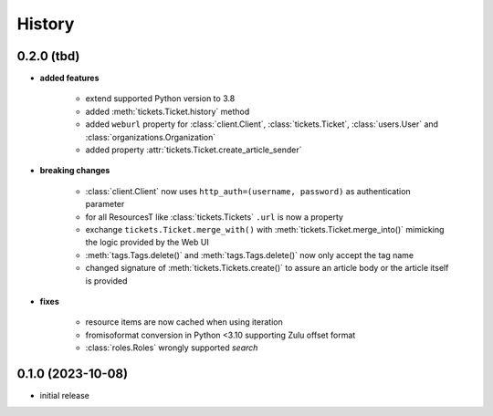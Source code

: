 =======
History
=======

.. py:module:: zammadoo

0.2.0 (tbd)
-----------
* **added features**

    * extend supported Python version to 3.8
    * added :meth:`tickets.Ticket.history` method
    * added ``weburl`` property for :class:`client.Client`, :class:`tickets.Ticket`,
      :class:`users.User` and :class:`organizations.Organization`
    * added property :attr:`tickets.Ticket.create_article_sender`

* **breaking changes**

    * :class:`client.Client` now uses ``http_auth=(username, password)`` as authentication parameter
    * for all ResourcesT like :class:`tickets.Tickets` ``.url`` is now a property
    * exchange ``tickets.Ticket.merge_with()`` with :meth:`tickets.Ticket.merge_into()`
      mimicking the logic provided by the Web UI
    * :meth:`tags.Tags.delete()` and :meth:`tags.Tags.delete()` now only accept the tag name
    * changed signature of :meth:`tickets.Tickets.create()` to assure an article body or the article itself is provided

* **fixes**

    * resource items are now cached when using iteration
    * fromisoformat conversion in Python <3.10 supporting Zulu offset format
    * :class:`roles.Roles` wrongly supported `search`

0.1.0 (2023-10-08)
------------------
* initial release